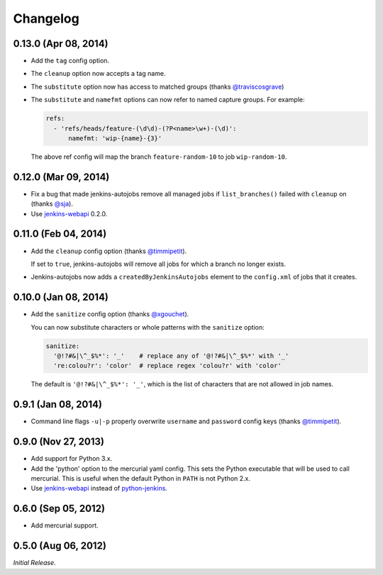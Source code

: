Changelog
---------

0.13.0 (Apr 08, 2014)
^^^^^^^^^^^^^^^^^^^^^

- Add the ``tag`` config option.

- The ``cleanup`` option now accepts a tag name.

- The ``substitute`` option now has access to matched groups (thanks `@traviscosgrave`_)

- The ``substitute`` and ``namefmt`` options can now refer to named capture groups. For example:

  .. code-block:: yaml

      refs:
        - 'refs/heads/feature-(\d\d)-(?P<name>\w+)-(\d)':
            namefmt: 'wip-{name}-{3}'

  The above ref config will map the branch ``feature-random-10`` to
  job ``wip-random-10``.

0.12.0 (Mar 09, 2014)
^^^^^^^^^^^^^^^^^^^^^

- Fix a bug that made jenkins-autojobs remove all managed jobs if
  ``list_branches()`` failed with ``cleanup`` on (thanks `@sja`_).

- Use jenkins-webapi_ 0.2.0.

0.11.0 (Feb 04, 2014)
^^^^^^^^^^^^^^^^^^^^^

- Add the ``cleanup`` config option (thanks `@timmipetit`_).

  If set to ``true``, jenkins-autojobs will remove all jobs for which
  a branch no longer exists.

- Jenkins-autojobs now adds a ``createdByJenkinsAutojobs`` element to
  the ``config.xml`` of jobs that it creates.

0.10.0 (Jan 08, 2014)
^^^^^^^^^^^^^^^^^^^^^

- Add the ``sanitize`` config option (thanks `@xgouchet`_).

  You can now substitute characters or whole patterns with the
  ``sanitize`` option:

  .. code-block:: yaml

      sanitize:
        '@!?#&|\^_$%*': '_'    # replace any of '@!?#&|\^_$%*' with '_'
        're:colou?r': 'color'  # replace regex 'colou?r' with 'color'

  The default is ``'@!?#&|\^_$%*': '_'``, which is the list of
  characters that are not allowed in job names.

0.9.1 (Jan 08, 2014)
^^^^^^^^^^^^^^^^^^^^

- Command line flags ``-u|-p`` properly overwrite ``username`` and
  ``password`` config keys (thanks `@timmipetit`_).

0.9.0 (Nov 27, 2013)
^^^^^^^^^^^^^^^^^^^^

- Add support for Python 3.x.

- Add the 'python' option to the mercurial yaml config. This sets the
  Python executable that will be used to call mercurial. This is
  useful when the default Python in ``PATH`` is not Python 2.x.

- Use jenkins-webapi_ instead of python-jenkins_.

0.6.0 (Sep 05, 2012)
^^^^^^^^^^^^^^^^^^^^

- Add mercurial support.

0.5.0 (Aug 06, 2012)
^^^^^^^^^^^^^^^^^^^^

*Initial Release*.

.. _jenkins-webapi: https://pypi.python.org/pypi/jenkins-webapi
.. _python-jenkins: https://pypi.python.org/pypi/python-jenkins

.. _`@timmipetit`:     https://github.com/timmipetit
.. _`@xgouchet`:       https://github.com/xgouchet
.. _`@sja`:            https://github.com/sja
.. _`@traviscosgrave`: https://github.com/traviscosgrave
